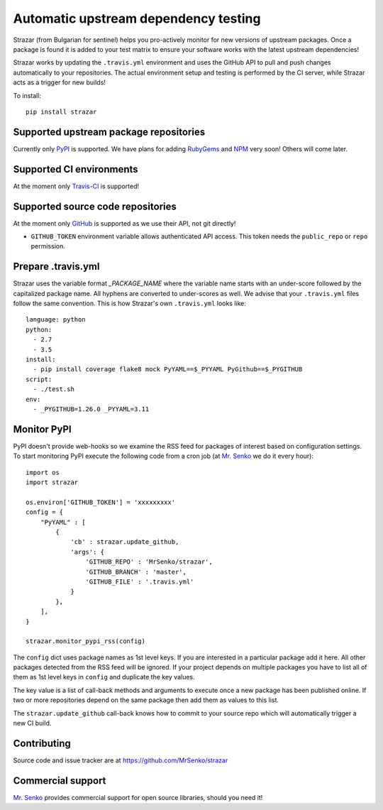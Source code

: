 Automatic upstream dependency testing
-------------------------------------

.. image:: https://img.shields.io/travis/MrSenko/strazar/master.svg
   :target: https://travis-ci.org/MrSenko/strazar
   :alt: Build status

Strazar (from Bulgarian for sentinel) helps you pro-actively monitor for new
versions of upstream packages. Once a package is found it is added to your test
matrix to ensure your software works with the latest upstream dependencies!

Strazar works by updating the ``.travis.yml`` environment and uses the GitHub
API to pull and push changes automatically to your repositories. The actual
environment setup and testing is performed by the CI server, while Strazar
acts as a trigger for new builds!


To install::

    pip install strazar


Supported upstream package repositories
=======================================

Currently only `PyPI <http://pypi.python.org>`_ is supported. We have plans for
adding `RubyGems <http://rubygems.org>`_ and `NPM <https://www.npmjs.com/>`_
very soon! Others will come later.


Supported CI environments
=========================

At the moment only `Travis-CI <https://travis-ci.org>`_ is supported!


Supported source code repositories
==================================

At the moment only `GitHub <https://github.com>`_ is supported as we use their
API, not git directly!

* ``GITHUB_TOKEN`` environment variable allows authenticated API access. This
  token needs the ``public_repo`` or ``repo`` permission.


Prepare .travis.yml
===================

Strazar uses the variable format `_PACKAGE_NAME` where the variable name starts
with an under-score followed by the capitalized package name. All hyphens are
converted to under-scores as well. We advise that your ``.travis.yml`` files
follow the same convention. This is how Strazar's  own ``.travis.yml`` looks
like::

    language: python
    python:
      - 2.7
      - 3.5
    install:
      - pip install coverage flake8 mock PyYAML==$_PYYAML PyGithub==$_PYGITHUB
    script:
      - ./test.sh
    env:
      - _PYGITHUB=1.26.0 _PYYAML=3.11


Monitor PyPI
============

PyPI doesn't provide web-hooks so we examine the RSS feed for packages of
interest based on configuration settings. To start monitoring PyPI execute
the following code from a cron job (at `Mr. Senko <http://MrSenko.com>`_
we do it every hour)::

    import os
    import strazar

    os.environ['GITHUB_TOKEN'] = 'xxxxxxxxx'
    config = {
        "PyYAML" : [
            {
                'cb' : strazar.update_github,
                'args': {
                    'GITHUB_REPO' : 'MrSenko/strazar',
                    'GITHUB_BRANCH' : 'master',
                    'GITHUB_FILE' : '.travis.yml'
                }
            },
        ],
    }
    
    strazar.monitor_pypi_rss(config)

The ``config`` dict uses package names as 1st level keys. If you are interested
in a particular package add it here. All other packages detected from the RSS
feed will be ignored. If your project depends on multiple packages you have to
list all of them as 1st level keys in ``config`` and duplicate the key values.

The key value is a list of call-back methods and arguments to execute once a
new package has been published online. If two or more repositories depend on
the same package then add them as values to this list.

The ``strazar.update_github`` call-back knows how to commit to your source repo
which will automatically trigger a new CI build.

Contributing
============

Source code and issue tracker are at https://github.com/MrSenko/strazar


Commercial support
==================

`Mr. Senko <http://MrSenko.com>`_ provides commercial support for open source
libraries, should you need it!
